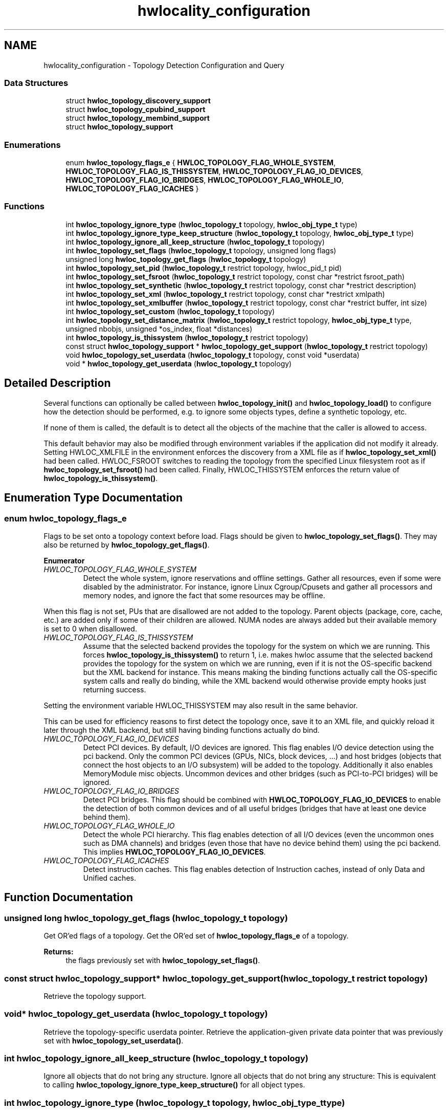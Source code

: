 .TH "hwlocality_configuration" 3 "Thu Dec 17 2015" "Version 1.11.2" "Hardware Locality (hwloc)" \" -*- nroff -*-
.ad l
.nh
.SH NAME
hwlocality_configuration \- Topology Detection Configuration and Query
.SS "Data Structures"

.in +1c
.ti -1c
.RI "struct \fBhwloc_topology_discovery_support\fP"
.br
.ti -1c
.RI "struct \fBhwloc_topology_cpubind_support\fP"
.br
.ti -1c
.RI "struct \fBhwloc_topology_membind_support\fP"
.br
.ti -1c
.RI "struct \fBhwloc_topology_support\fP"
.br
.in -1c
.SS "Enumerations"

.in +1c
.ti -1c
.RI "enum \fBhwloc_topology_flags_e\fP { \fBHWLOC_TOPOLOGY_FLAG_WHOLE_SYSTEM\fP, \fBHWLOC_TOPOLOGY_FLAG_IS_THISSYSTEM\fP, \fBHWLOC_TOPOLOGY_FLAG_IO_DEVICES\fP, \fBHWLOC_TOPOLOGY_FLAG_IO_BRIDGES\fP, \fBHWLOC_TOPOLOGY_FLAG_WHOLE_IO\fP, \fBHWLOC_TOPOLOGY_FLAG_ICACHES\fP }"
.br
.in -1c
.SS "Functions"

.in +1c
.ti -1c
.RI "int \fBhwloc_topology_ignore_type\fP (\fBhwloc_topology_t\fP topology, \fBhwloc_obj_type_t\fP type)"
.br
.ti -1c
.RI "int \fBhwloc_topology_ignore_type_keep_structure\fP (\fBhwloc_topology_t\fP topology, \fBhwloc_obj_type_t\fP type)"
.br
.ti -1c
.RI "int \fBhwloc_topology_ignore_all_keep_structure\fP (\fBhwloc_topology_t\fP topology)"
.br
.ti -1c
.RI "int \fBhwloc_topology_set_flags\fP (\fBhwloc_topology_t\fP topology, unsigned long flags)"
.br
.ti -1c
.RI "unsigned long \fBhwloc_topology_get_flags\fP (\fBhwloc_topology_t\fP topology)"
.br
.ti -1c
.RI "int \fBhwloc_topology_set_pid\fP (\fBhwloc_topology_t\fP restrict topology, hwloc_pid_t pid)"
.br
.ti -1c
.RI "int \fBhwloc_topology_set_fsroot\fP (\fBhwloc_topology_t\fP restrict topology, const char *restrict fsroot_path)"
.br
.ti -1c
.RI "int \fBhwloc_topology_set_synthetic\fP (\fBhwloc_topology_t\fP restrict topology, const char *restrict description)"
.br
.ti -1c
.RI "int \fBhwloc_topology_set_xml\fP (\fBhwloc_topology_t\fP restrict topology, const char *restrict xmlpath)"
.br
.ti -1c
.RI "int \fBhwloc_topology_set_xmlbuffer\fP (\fBhwloc_topology_t\fP restrict topology, const char *restrict buffer, int size)"
.br
.ti -1c
.RI "int \fBhwloc_topology_set_custom\fP (\fBhwloc_topology_t\fP topology)"
.br
.ti -1c
.RI "int \fBhwloc_topology_set_distance_matrix\fP (\fBhwloc_topology_t\fP restrict topology, \fBhwloc_obj_type_t\fP type, unsigned nbobjs, unsigned *os_index, float *distances)"
.br
.ti -1c
.RI "int \fBhwloc_topology_is_thissystem\fP (\fBhwloc_topology_t\fP restrict topology)"
.br
.ti -1c
.RI "const struct \fBhwloc_topology_support\fP * \fBhwloc_topology_get_support\fP (\fBhwloc_topology_t\fP restrict topology)"
.br
.ti -1c
.RI "void \fBhwloc_topology_set_userdata\fP (\fBhwloc_topology_t\fP topology, const void *userdata)"
.br
.ti -1c
.RI "void * \fBhwloc_topology_get_userdata\fP (\fBhwloc_topology_t\fP topology)"
.br
.in -1c
.SH "Detailed Description"
.PP 
Several functions can optionally be called between \fBhwloc_topology_init()\fP and \fBhwloc_topology_load()\fP to configure how the detection should be performed, e\&.g\&. to ignore some objects types, define a synthetic topology, etc\&.
.PP
If none of them is called, the default is to detect all the objects of the machine that the caller is allowed to access\&.
.PP
This default behavior may also be modified through environment variables if the application did not modify it already\&. Setting HWLOC_XMLFILE in the environment enforces the discovery from a XML file as if \fBhwloc_topology_set_xml()\fP had been called\&. HWLOC_FSROOT switches to reading the topology from the specified Linux filesystem root as if \fBhwloc_topology_set_fsroot()\fP had been called\&. Finally, HWLOC_THISSYSTEM enforces the return value of \fBhwloc_topology_is_thissystem()\fP\&. 
.SH "Enumeration Type Documentation"
.PP 
.SS "enum \fBhwloc_topology_flags_e\fP"

.PP
Flags to be set onto a topology context before load\&. Flags should be given to \fBhwloc_topology_set_flags()\fP\&. They may also be returned by \fBhwloc_topology_get_flags()\fP\&. 
.PP
\fBEnumerator\fP
.in +1c
.TP
\fB\fIHWLOC_TOPOLOGY_FLAG_WHOLE_SYSTEM \fP\fP
Detect the whole system, ignore reservations and offline settings\&. Gather all resources, even if some were disabled by the administrator\&. For instance, ignore Linux Cgroup/Cpusets and gather all processors and memory nodes, and ignore the fact that some resources may be offline\&.
.PP
When this flag is not set, PUs that are disallowed are not added to the topology\&. Parent objects (package, core, cache, etc\&.) are added only if some of their children are allowed\&. NUMA nodes are always added but their available memory is set to 0 when disallowed\&. 
.TP
\fB\fIHWLOC_TOPOLOGY_FLAG_IS_THISSYSTEM \fP\fP
Assume that the selected backend provides the topology for the system on which we are running\&. This forces \fBhwloc_topology_is_thissystem()\fP to return 1, i\&.e\&. makes hwloc assume that the selected backend provides the topology for the system on which we are running, even if it is not the OS-specific backend but the XML backend for instance\&. This means making the binding functions actually call the OS-specific system calls and really do binding, while the XML backend would otherwise provide empty hooks just returning success\&.
.PP
Setting the environment variable HWLOC_THISSYSTEM may also result in the same behavior\&.
.PP
This can be used for efficiency reasons to first detect the topology once, save it to an XML file, and quickly reload it later through the XML backend, but still having binding functions actually do bind\&. 
.TP
\fB\fIHWLOC_TOPOLOGY_FLAG_IO_DEVICES \fP\fP
Detect PCI devices\&. By default, I/O devices are ignored\&. This flag enables I/O device detection using the pci backend\&. Only the common PCI devices (GPUs, NICs, block devices, \&.\&.\&.) and host bridges (objects that connect the host objects to an I/O subsystem) will be added to the topology\&. Additionally it also enables MemoryModule misc objects\&. Uncommon devices and other bridges (such as PCI-to-PCI bridges) will be ignored\&. 
.TP
\fB\fIHWLOC_TOPOLOGY_FLAG_IO_BRIDGES \fP\fP
Detect PCI bridges\&. This flag should be combined with \fBHWLOC_TOPOLOGY_FLAG_IO_DEVICES\fP to enable the detection of both common devices and of all useful bridges (bridges that have at least one device behind them)\&. 
.TP
\fB\fIHWLOC_TOPOLOGY_FLAG_WHOLE_IO \fP\fP
Detect the whole PCI hierarchy\&. This flag enables detection of all I/O devices (even the uncommon ones such as DMA channels) and bridges (even those that have no device behind them) using the pci backend\&. This implies \fBHWLOC_TOPOLOGY_FLAG_IO_DEVICES\fP\&. 
.TP
\fB\fIHWLOC_TOPOLOGY_FLAG_ICACHES \fP\fP
Detect instruction caches\&. This flag enables detection of Instruction caches, instead of only Data and Unified caches\&. 
.SH "Function Documentation"
.PP 
.SS "unsigned long hwloc_topology_get_flags (\fBhwloc_topology_t\fP topology)"

.PP
Get OR'ed flags of a topology\&. Get the OR'ed set of \fBhwloc_topology_flags_e\fP of a topology\&.
.PP
\fBReturns:\fP
.RS 4
the flags previously set with \fBhwloc_topology_set_flags()\fP\&. 
.RE
.PP

.SS "const struct \fBhwloc_topology_support\fP* hwloc_topology_get_support (\fBhwloc_topology_t\fP restrict topology)"

.PP
Retrieve the topology support\&. 
.SS "void* hwloc_topology_get_userdata (\fBhwloc_topology_t\fP topology)"

.PP
Retrieve the topology-specific userdata pointer\&. Retrieve the application-given private data pointer that was previously set with \fBhwloc_topology_set_userdata()\fP\&. 
.SS "int hwloc_topology_ignore_all_keep_structure (\fBhwloc_topology_t\fP topology)"

.PP
Ignore all objects that do not bring any structure\&. Ignore all objects that do not bring any structure: This is equivalent to calling \fBhwloc_topology_ignore_type_keep_structure()\fP for all object types\&. 
.SS "int hwloc_topology_ignore_type (\fBhwloc_topology_t\fP topology, \fBhwloc_obj_type_t\fP type)"

.PP
Ignore an object type\&. Ignore all objects from the given type\&. The bottom-level type \fBHWLOC_OBJ_PU\fP may not be ignored\&. The top-level object of the hierarchy will never be ignored, even if this function succeeds\&. Group objects are always ignored if they do not bring any structure since they are designed to add structure to the topology\&. I/O objects may not be ignored, topology flags should be used to configure their discovery instead\&. 
.SS "int hwloc_topology_ignore_type_keep_structure (\fBhwloc_topology_t\fP topology, \fBhwloc_obj_type_t\fP type)"

.PP
Ignore an object type if it does not bring any structure\&. Ignore all objects from the given type as long as they do not bring any structure: Each ignored object should have a single children or be the only child of its parent\&. The bottom-level type \fBHWLOC_OBJ_PU\fP may not be ignored\&. I/O objects may not be ignored, topology flags should be used to configure their discovery instead\&. 
.SS "int hwloc_topology_is_thissystem (\fBhwloc_topology_t\fP restrict topology)"

.PP
Does the topology context come from this system? 
.PP
\fBReturns:\fP
.RS 4
1 if this topology context was built using the system running this program\&. 
.PP
0 instead (for instance if using another file-system root, a XML topology file, or a synthetic topology)\&. 
.RE
.PP

.SS "int hwloc_topology_set_custom (\fBhwloc_topology_t\fP topology)"

.PP
Prepare the topology for custom assembly\&. The topology then contains a single root object\&. It must then be built by inserting other topologies with \fBhwloc_custom_insert_topology()\fP or single objects with \fBhwloc_custom_insert_group_object_by_parent()\fP\&. \fBhwloc_topology_load()\fP must be called to finalize the new topology as usual\&.
.PP
\fBNote:\fP
.RS 4
If nothing is inserted in the topology, \fBhwloc_topology_load()\fP will fail with errno set to EINVAL\&.
.PP
The cpuset and nodeset of the root object are NULL because these sets are meaningless when assembling multiple topologies\&.
.PP
On success, the custom component replaces the previously enabled component (if any), but the topology is not actually modified until \fBhwloc_topology_load()\fP\&. 
.RE
.PP

.SS "int hwloc_topology_set_distance_matrix (\fBhwloc_topology_t\fP restrict topology, \fBhwloc_obj_type_t\fP type, unsigned nbobjs, unsigned * os_index, float * distances)"

.PP
Provide a distance matrix\&. Provide the matrix of distances between a set of objects of the given type\&. The set may or may not contain all the existing objects of this type\&. The objects are specified by their OS/physical index in the \fCos_index\fP array\&. The \fCdistances\fP matrix follows the same order\&. The distance from object i to object j in the i*nbobjs+j\&.
.PP
A single latency matrix may be defined for each type\&. If another distance matrix already exists for the given type, either because the user specified it or because the OS offers it, it will be replaced by the given one\&. If \fCnbobjs\fP is \fC0\fP, \fCos_index\fP is \fCNULL\fP and \fCdistances\fP is \fCNULL\fP, the existing distance matrix for the given type is removed\&.
.PP
\fBNote:\fP
.RS 4
Distance matrices are ignored in multi-node topologies\&. 
.RE
.PP

.SS "int hwloc_topology_set_flags (\fBhwloc_topology_t\fP topology, unsigned long flags)"

.PP
Set OR'ed flags to non-yet-loaded topology\&. Set a OR'ed set of \fBhwloc_topology_flags_e\fP onto a topology that was not yet loaded\&.
.PP
If this function is called multiple times, the last invokation will erase and replace the set of flags that was previously set\&.
.PP
The flags set in a topology may be retrieved with \fBhwloc_topology_get_flags()\fP 
.SS "int hwloc_topology_set_fsroot (\fBhwloc_topology_t\fP restrict topology, const char *restrict fsroot_path)"

.PP
Change the file-system root path when building the topology from sysfs/procfs\&. On Linux system, use sysfs and procfs files as if they were mounted on the given \fCfsroot_path\fP instead of the main file-system root\&. Setting the environment variable HWLOC_FSROOT may also result in this behavior\&. Not using the main file-system root causes \fBhwloc_topology_is_thissystem()\fP to return 0\&.
.PP
Note that this function does not actually load topology information; it just tells hwloc where to load it from\&. You'll still need to invoke \fBhwloc_topology_load()\fP to actually load the topology information\&.
.PP
\fBReturns:\fP
.RS 4
-1 with errno set to ENOSYS on non-Linux and on Linux systems that do not support it\&. 
.PP
-1 with the appropriate errno if \fCfsroot_path\fP cannot be used\&.
.RE
.PP
\fBNote:\fP
.RS 4
For convenience, this backend provides empty binding hooks which just return success\&. To have hwloc still actually call OS-specific hooks, the \fBHWLOC_TOPOLOGY_FLAG_IS_THISSYSTEM\fP has to be set to assert that the loaded file is really the underlying system\&.
.PP
On success, the Linux component replaces the previously enabled component (if any), but the topology is not actually modified until \fBhwloc_topology_load()\fP\&. 
.RE
.PP

.SS "int hwloc_topology_set_pid (\fBhwloc_topology_t\fP restrict topology, hwloc_pid_t pid)"

.PP
Change which process the topology is viewed from\&. On some systems, processes may have different views of the machine, for instance the set of allowed CPUs\&. By default, hwloc exposes the view from the current process\&. Calling \fBhwloc_topology_set_pid()\fP permits to make it expose the topology of the machine from the point of view of another process\&.
.PP
\fBNote:\fP
.RS 4
\fChwloc_pid_t\fP is \fCpid_t\fP on Unix platforms, and \fCHANDLE\fP on native Windows platforms\&.
.PP
-1 is returned and errno is set to ENOSYS on platforms that do not support this feature\&. 
.RE
.PP

.SS "int hwloc_topology_set_synthetic (\fBhwloc_topology_t\fP restrict topology, const char *restrict description)"

.PP
Enable synthetic topology\&. Gather topology information from the given \fCdescription\fP, a space-separated string of numbers describing the arity of each level\&. Each number may be prefixed with a type and a colon to enforce the type of a level\&. If only some level types are enforced, hwloc will try to choose the other types according to usual topologies, but it may fail and you may have to specify more level types manually\&. See also the \fBSynthetic topologies\fP\&.
.PP
If \fCdescription\fP was properly parsed and describes a valid topology configuration, this function returns 0\&. Otherwise -1 is returned and errno is set to EINVAL\&.
.PP
Note that this function does not actually load topology information; it just tells hwloc where to load it from\&. You'll still need to invoke \fBhwloc_topology_load()\fP to actually load the topology information\&.
.PP
\fBNote:\fP
.RS 4
For convenience, this backend provides empty binding hooks which just return success\&.
.PP
On success, the synthetic component replaces the previously enabled component (if any), but the topology is not actually modified until \fBhwloc_topology_load()\fP\&. 
.RE
.PP

.SS "void hwloc_topology_set_userdata (\fBhwloc_topology_t\fP topology, const void * userdata)"

.PP
Set the topology-specific userdata pointer\&. Each topology may store one application-given private data pointer\&. It is initialized to \fCNULL\fP\&. hwloc will never modify it\&.
.PP
Use it as you wish, after \fBhwloc_topology_init()\fP and until hwloc_topolog_destroy()\&.
.PP
This pointer is not exported to XML\&. 
.SS "int hwloc_topology_set_xml (\fBhwloc_topology_t\fP restrict topology, const char *restrict xmlpath)"

.PP
Enable XML-file based topology\&. Gather topology information from the XML file given at \fCxmlpath\fP\&. Setting the environment variable HWLOC_XMLFILE may also result in this behavior\&. This file may have been generated earlier with \fBhwloc_topology_export_xml()\fP or lstopo file\&.xml\&.
.PP
Note that this function does not actually load topology information; it just tells hwloc where to load it from\&. You'll still need to invoke \fBhwloc_topology_load()\fP to actually load the topology information\&.
.PP
\fBReturns:\fP
.RS 4
-1 with errno set to EINVAL on failure to read the XML file\&.
.RE
.PP
\fBNote:\fP
.RS 4
See also \fBhwloc_topology_set_userdata_import_callback()\fP for importing application-specific object userdata\&.
.PP
For convenience, this backend provides empty binding hooks which just return success\&. To have hwloc still actually call OS-specific hooks, the \fBHWLOC_TOPOLOGY_FLAG_IS_THISSYSTEM\fP has to be set to assert that the loaded file is really the underlying system\&.
.PP
On success, the XML component replaces the previously enabled component (if any), but the topology is not actually modified until \fBhwloc_topology_load()\fP\&. 
.RE
.PP

.SS "int hwloc_topology_set_xmlbuffer (\fBhwloc_topology_t\fP restrict topology, const char *restrict buffer, int size)"

.PP
Enable XML based topology using a memory buffer (instead of a file, as with \fBhwloc_topology_set_xml()\fP)\&. Gather topology information from the XML memory buffer given at \fCbuffer\fP and of length \fCsize\fP\&. This buffer may have been filled earlier with \fBhwloc_topology_export_xmlbuffer()\fP\&.
.PP
Note that this function does not actually load topology information; it just tells hwloc where to load it from\&. You'll still need to invoke \fBhwloc_topology_load()\fP to actually load the topology information\&.
.PP
\fBReturns:\fP
.RS 4
-1 with errno set to EINVAL on failure to read the XML buffer\&.
.RE
.PP
\fBNote:\fP
.RS 4
See also \fBhwloc_topology_set_userdata_import_callback()\fP for importing application-specific object userdata\&.
.PP
For convenience, this backend provides empty binding hooks which just return success\&. To have hwloc still actually call OS-specific hooks, the \fBHWLOC_TOPOLOGY_FLAG_IS_THISSYSTEM\fP has to be set to assert that the loaded file is really the underlying system\&.
.PP
On success, the XML component replaces the previously enabled component (if any), but the topology is not actually modified until \fBhwloc_topology_load()\fP\&. 
.RE
.PP

.SH "Author"
.PP 
Generated automatically by Doxygen for Hardware Locality (hwloc) from the source code\&.
